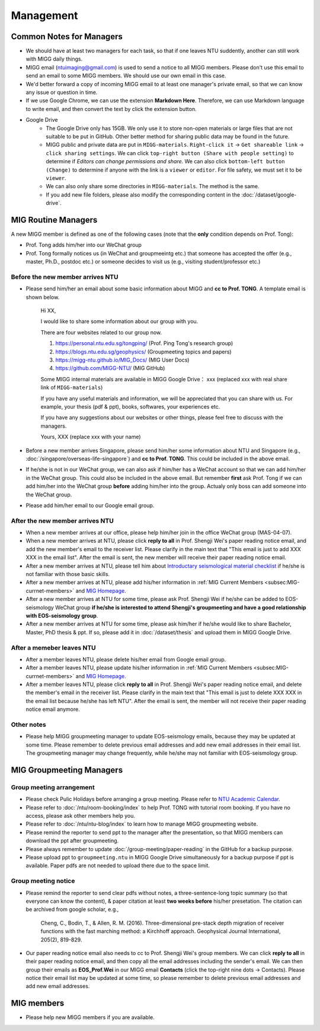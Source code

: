 Management
==========

Common Notes for Managers
-------------------------

- We should have at least two managers for each task, so that if one leaves NTU suddently, another can still work with MIGG daily things.

- MIGG email (ntuimaging@gmail.com) is used to send a notice to all MIGG members. Please don't use this email to send an email to some MIGG members. We should use our own email in this case.

- We'd better forward a copy of incoming MIGG email to at least one manager's private email, so that we can know any issue or question in time.

- If we use Google Chrome, we can use the extension **Markdown Here**. Therefore, we can use Markdown language to write email, and then convert the text by click the extension button.

- Google Drive
    - The Google Drive only has 15GB. We only use it to store non-open materials or large files that are not suitable to be put in GitHub. Other better method for sharing public data may be found in the future.
    - MIGG public and private data are put in ``MIGG-materials``. ``Right-click it`` -> ``Get shareable link`` -> ``click sharing settings``. We can click ``top-right button (Share with people setting)`` to determine if *Editors can change permissions and share*. We can also click ``bottom-left button (Change)`` to determine if anyone with the link is a ``viewer`` or ``editor``. For file safety, we must set it to be ``viewer``.
    - We can also only share some directories in ``MIGG-materials``. The method is the same.
    - If you add new file folders, please also modify the corresponding content in the :doc:`/dataset/google-drive`.


MIG Routine Managers
--------------------

A new MIGG member is defined as one of the following cases (note that the **only** condition depends on Prof. Tong):

- Prof. Tong adds him/her into our WeChat group
- Prof. Tong formally notices us (in WeChat and groupmeeintg etc.) that someone has accepted the offer (e.g., master, Ph.D., postdoc etc.) or someone decides to visit us (e.g., visiting student/professor etc.)


Before the new member arrives NTU
+++++++++++++++++++++++++++++++++

- Please send him/her an email about some basic information about MIGG and **cc to Prof. TONG**. A template email is shown below.

    Hi XX,

    I  would like to share some information about our group with you.

    There are four websites related to our group now.

    1. https://personal.ntu.edu.sg/tongping/ (Prof. Ping Tong's research group)
    2. https://blogs.ntu.edu.sg/geophysics/ (Groupmeeting topics and papers)
    3. https://migg-ntu.github.io/MIG_Docs/ (MIG User Docs)
    4. https://github.com/MIGG-NTU/ (MIG GitHub)

    Some MIGG internal materials are available in MIGG Google Drive： xxx (replaced xxx with real share link of ``MIGG-materials``)

    If you have any useful materials and information, we will be appreciated that you can share with us. For example, your thesis (pdf & ppt), books, softwares, your experiences etc.

    If you have any suggestions about our websites or other things, please feel free to discuss with the managers.

    Yours,
    XXX (replace xxx with your name)

- Before a new member arrives Singapore, please send him/her some information about NTU and Singapore (e.g., :doc:`/singapore/overseas-life-singapore`) and **cc to Prof. TONG**. This could be included in the above email.

- If he/she is not in our WeChat group, we can also ask if him/her has a WeChat account so that we can add him/her in the WeChat group. This could also be included in the above email. But remember **first** ask Prof. Tong if we can add him/her into the WeChat group **before** adding him/her into the group. Actualy only boss can add someone into the WeChat group.

- Please add him/her email to our Google email group.


After the new member arrives NTU
++++++++++++++++++++++++++++++++

- When a new member arrives at our office, please help him/her join in the office WeChat group (MAS-04-07).

- When a new member arrives at NTU, please click **reply to all** in Prof. Shengji Wei's paper reading notice email, and add the new member's email to the receiver list. Please clarify in the main text that "This email is just to add XXX XXX in the email list". After the email is sent, the new member will receive their paper reading notice email.

- After a new member arrives at NTU, please tell him about `Introductary seismological material checklist <https://core-man.github.io/blog/post/intro-material-seismology/>`_ if he/she is not familiar with those basic skills.

- After a new member arrives at NTU, please add his/her information in :ref:`MIG Current Members <subsec:MIG-currnet-members>` and `MIG Homepage <https://personal.ntu.edu.sg/tongping/#people>`_.

- After a new member arrives at NTU for some time, please ask Prof. Shengji Wei if he/she can be added to EOS-seismology WeChat group **if he/she is interested to attend Shengji's groupmeeting and have a good relationship with EOS-seismology group**.

- After a new member arrives at NTU for some time, please ask him/her if he/she would like to share Bachelor, Master, PhD thesis & ppt. If so, please add it in :doc:`/dataset/thesis` and upload them in MIGG Google Drive.


After a memeber leaves NTU
++++++++++++++++++++++++++

- After a member leaves NTU, please delete his/her email from Google email group.

- After a member leaves NTU, please update his/her information in :ref:`MIG Current Members <subsec:MIG-currnet-members>` and `MIG Homepage <https://personal.ntu.edu.sg/tongping/#people>`_.

- After a member leaves NTU, please click **reply to all** in Prof. Shengji Wei's paper reading notice email, and delete the member's email in the receiver list. Please clarify in the main text that "This email is just to delete XXX XXX in the email list because he/she has left NTU". After the email is sent, the member will not receive their paper reading notice email anymore.

Other notes
+++++++++++

- Please help MIGG groupmeeting manager to update EOS-seismology emails, because they may be updated at some time. Please remember to delete previous email addresses and add new email addresses in their email list. The groupmeeting manager may change frequently, while he/she may not familiar with EOS-seismology group.


MIG Groupmeeting Managers
-------------------------

Group meeting arrangement
+++++++++++++++++++++++++

- Please check Pulic Holidays before arranging a group meeting. Please refer to `NTU Academic Calendar <https://www.ntu.edu.sg/sasd/oas/AcademicCalendar/Pages/index.aspx>`_.

- Please refer to :doc:`/ntu/room-booking/index` to help Prof. TONG with tutorial room booking. If you have no access, please ask other members help you.

- Please refer to :doc:`/ntu/ntu-blog/index` to learn how to manage MIGG groupmeeting website.

- Please remind the reporter to send ppt to the manager after the presentation, so that MIGG members can download the ppt after groupmeeting.

- Please always remember to update :doc:`/group-meeting/paper-reading` in the GitHub for a backup purpose.

- Please upload ppt to ``groupmeeting.ntu`` in MIGG Google Drive simultaneously for a backup purpose if ppt is available. Paper pdfs are not needed to upload there due to the space limit.


Group meeting notice
++++++++++++++++++++

- Please remind the reporter to send clear pdfs without notes, a three-sentence-long topic summary (so that everyone can know the content), & paper citation at least **two weeks before** his/her presetation. The citation can be archived from google scholar, e.g.,

    Cheng, C., Bodin, T., & Allen, R. M. (2016). Three-dimensional pre-stack depth migration of receiver functions with the fast marching method: a Kirchhoff approach. Geophysical Journal International, 205(2), 819-829.

- Our paper reading notice email also needs to cc to Prof. Shengji Wei's group members. We can click **reply to all** in their paper reading notice email, and then copy all the email addresses including the sender's email. We can then group their emails as **EOS_Prof.Wei** in our MIGG email **Contacts** (click the top-right nine dots -> Contacts). Please notice their email list may be updated at some time, so please remember to delete previous email addresses and add new email addresses.


MIG members
-----------

- Please help new MIGG members if you are available.

